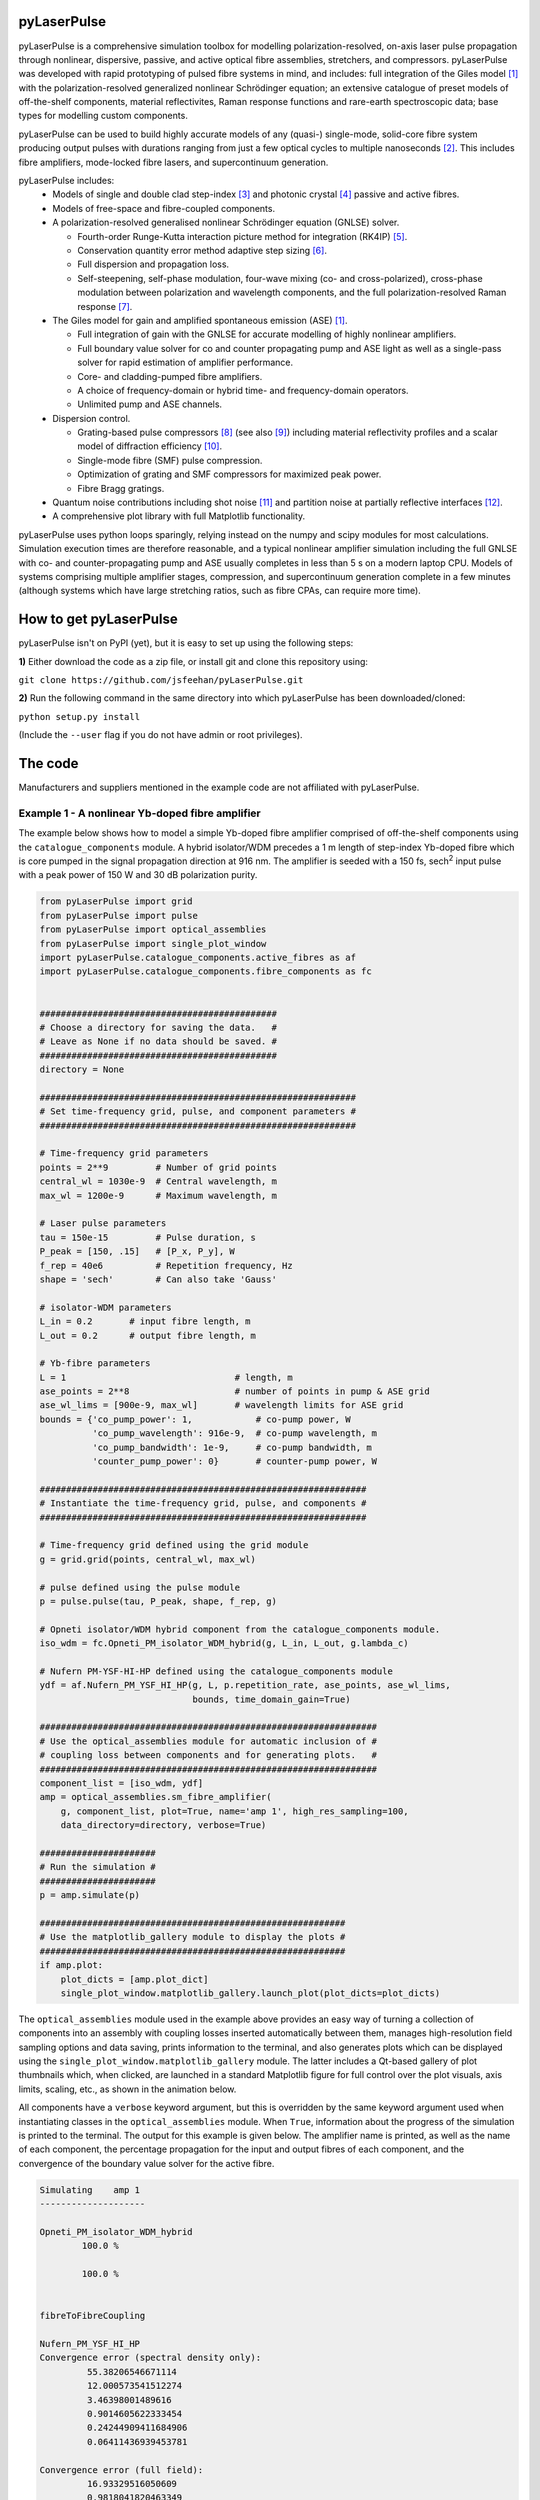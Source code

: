 ============
pyLaserPulse
============


pyLaserPulse is a comprehensive simulation toolbox for modelling polarization-resolved, on-axis laser pulse propagation through nonlinear, dispersive, passive, and active optical fibre assemblies, stretchers, and compressors. pyLaserPulse was developed with rapid prototyping of pulsed fibre systems in mind, and includes: full integration of the Giles model [#first]_ with the polarization-resolved generalized nonlinear Schrödinger equation; an extensive catalogue of preset models of off-the-shelf components, material reflectivites, Raman response functions and rare-earth spectroscopic data; base types for modelling custom components.

pyLaserPulse can be used to build highly accurate models of any (quasi-) single-mode, solid-core fibre system producing output pulses with durations ranging from just a few optical cycles to multiple nanoseconds [#second]_. This includes fibre amplifiers, mode-locked fibre lasers, and supercontinuum generation.

pyLaserPulse includes:
    * Models of single and double clad step-index [#third]_ and photonic crystal [#fourth]_ passive and active fibres.

    * Models of free-space and fibre-coupled components.

    * A polarization-resolved generalised nonlinear Schrödinger equation (GNLSE) solver.

      - Fourth-order Runge-Kutta interaction picture method for integration (RK4IP) [#fifth]_.

      - Conservation quantity error method adaptive step sizing [#sixth]_.

      - Full dispersion and propagation loss.

      - Self-steepening, self-phase modulation, four-wave mixing (co- and cross-polarized), cross-phase modulation between polarization and wavelength components, and the full polarization-resolved Raman response [#seventh]_.

    * The Giles model for gain and amplified spontaneous emission (ASE) [#first]_.

      - Full integration of gain with the GNLSE for accurate modelling of highly nonlinear amplifiers.

      - Full boundary value solver for co and counter propagating pump and ASE light as well as a single-pass solver for rapid estimation of amplifier performance.

      - Core- and cladding-pumped fibre amplifiers.

      - A choice of frequency-domain or hybrid time- and frequency-domain operators.

      - Unlimited pump and ASE channels.

    * Dispersion control.

      - Grating-based pulse compressors [#eigth]_ (see also [#ninth]_) including material reflectivity profiles and a scalar model of diffraction efficiency [#tenth]_.

      - Single-mode fibre (SMF) pulse compression.

      - Optimization of grating and SMF compressors for maximized peak power.

      - Fibre Bragg gratings.

    * Quantum noise contributions including shot noise [#eleventh]_ and partition noise at partially reflective interfaces [#twelfth]_.

    * A comprehensive plot library with full Matplotlib functionality.

pyLaserPulse uses python loops sparingly, relying instead on the numpy and scipy modules for most calculations. Simulation execution times are therefore reasonable, and a typical nonlinear amplifier simulation including the full GNLSE with co- and counter-propagating pump and ASE usually completes in less than 5 s on a modern laptop CPU. Models of systems comprising multiple amplifier stages, compression, and supercontinuum generation complete in a few minutes (although systems which have large stretching ratios, such as fibre CPAs, can require more time).


=======================
How to get pyLaserPulse
=======================
pyLaserPulse isn't on PyPI (yet), but it is easy to set up using the following steps:

**1)** Either download the code as a zip file, or install git and clone this repository using:

``git clone https://github.com/jsfeehan/pyLaserPulse.git``

**2)** Run the following command in the same directory into which pyLaserPulse has been downloaded/cloned:

``python setup.py install``

(Include the ``--user`` flag if you do not have admin or root privileges).


========
The code
========
Manufacturers and suppliers mentioned in the example code are not affiliated with pyLaserPulse.

Example 1 - A nonlinear Yb-doped fibre amplifier
================================================
The example below shows how to model a simple Yb-doped fibre amplifier comprised of off-the-shelf components using the ``catalogue_components`` module. A hybrid isolator/WDM precedes a 1 m length of step-index Yb-doped fibre which is core pumped in the signal propagation direction at 916 nm. The amplifier is seeded with a 150 fs, sech\ :sup:`2`\  input pulse with a peak power of 150 W and 30 dB polarization purity.

.. code-block:: python

        from pyLaserPulse import grid
        from pyLaserPulse import pulse
        from pyLaserPulse import optical_assemblies
        from pyLaserPulse import single_plot_window
        import pyLaserPulse.catalogue_components.active_fibres as af
        import pyLaserPulse.catalogue_components.fibre_components as fc


        #############################################
        # Choose a directory for saving the data.   #
        # Leave as None if no data should be saved. #
        #############################################
        directory = None

        ############################################################
        # Set time-frequency grid, pulse, and component parameters #
        ############################################################

        # Time-frequency grid parameters
        points = 2**9         # Number of grid points
        central_wl = 1030e-9  # Central wavelength, m
        max_wl = 1200e-9      # Maximum wavelength, m

        # Laser pulse parameters
        tau = 150e-15         # Pulse duration, s
        P_peak = [150, .15]   # [P_x, P_y], W
        f_rep = 40e6          # Repetition frequency, Hz
        shape = 'sech'        # Can also take 'Gauss'

        # isolator-WDM parameters
        L_in = 0.2       # input fibre length, m
        L_out = 0.2      # output fibre length, m

        # Yb-fibre parameters
        L = 1                                # length, m
        ase_points = 2**8                    # number of points in pump & ASE grid
        ase_wl_lims = [900e-9, max_wl]       # wavelength limits for ASE grid
        bounds = {'co_pump_power': 1,            # co-pump power, W
                  'co_pump_wavelength': 916e-9,  # co-pump wavelength, m
                  'co_pump_bandwidth': 1e-9,     # co-pump bandwidth, m
                  'counter_pump_power': 0}       # counter-pump power, W

        ##############################################################
        # Instantiate the time-frequency grid, pulse, and components #
        ##############################################################

        # Time-frequency grid defined using the grid module
        g = grid.grid(points, central_wl, max_wl)

        # pulse defined using the pulse module
        p = pulse.pulse(tau, P_peak, shape, f_rep, g)

        # Opneti isolator/WDM hybrid component from the catalogue_components module.
        iso_wdm = fc.Opneti_PM_isolator_WDM_hybrid(g, L_in, L_out, g.lambda_c)

        # Nufern PM-YSF-HI-HP defined using the catalogue_components module
        ydf = af.Nufern_PM_YSF_HI_HP(g, L, p.repetition_rate, ase_points, ase_wl_lims,
                                     bounds, time_domain_gain=True)

        ################################################################
        # Use the optical_assemblies module for automatic inclusion of #
        # coupling loss between components and for generating plots.   #
        ################################################################
        component_list = [iso_wdm, ydf]
        amp = optical_assemblies.sm_fibre_amplifier(
            g, component_list, plot=True, name='amp 1', high_res_sampling=100,
            data_directory=directory, verbose=True)

        ######################
        # Run the simulation #
        ######################
        p = amp.simulate(p)

        ##########################################################
        # Use the matplotlib_gallery module to display the plots #
        ##########################################################
        if amp.plot:
            plot_dicts = [amp.plot_dict]
            single_plot_window.matplotlib_gallery.launch_plot(plot_dicts=plot_dicts)




The ``optical_assemblies`` module used in the example above provides an easy way of turning a collection of components into an assembly with coupling losses inserted automatically between them, manages high-resolution field sampling options and data saving, prints information to the terminal, and also generates plots which can be displayed using the ``single_plot_window.matplotlib_gallery`` module. The latter includes a Qt-based gallery of plot thumbnails which, when clicked, are launched in a standard Matplotlib figure for full control over the plot visuals, axis limits, scaling, etc., as shown in the animation below.

.. image:: docs/videos/simulation_gallery.gif
    :align: center

All components have a ``verbose`` keyword argument, but this is overridden by the same keyword argument used when instantiating classes in the ``optical_assemblies`` module. When ``True``, information about the progress of the simulation is printed to the terminal. The output for this example is given below. The amplifier name is printed, as well as the name of each component, the percentage propagation for the input and output fibres of each component, and the convergence of the boundary value solver for the active fibre.

.. code:: bash

        Simulating    amp 1
        --------------------

        Opneti_PM_isolator_WDM_hybrid
                100.0 %

                100.0 %


        fibreToFibreCoupling

        Nufern_PM_YSF_HI_HP
        Convergence error (spectral density only):
                 55.38206546671114
                 12.000573541512274
                 3.46398001489616
                 0.9014605622333454
                 0.24244909411684906
                 0.06411436939453781

        Convergence error (full field):
                 16.93329516050609
                 0.9818041820463349
                 0.19351727715062822
                 0.07243049202738491



Example 2 - Optical wavebreaking in all-normal-dispersion PCF and grating-based pulse compression
=================================================================================================

The code below models supercontinuum generation in PCF and compression of the spectrally-broadened pulses using a grating-based compressor. 100 fs, 5 kW seed pulses with a central wavelength of 1050 nm first pass through a free-space isolator (modelled using the ``base_components.component`` class) before being coupled into the PCF (modelled using the ``catalogue_components.passive_fibre.NKT_NL_1050_NEG_1`` class). The spectrally broadened and chirped pulses then propagate through the compressor (modelled using the ``base_components.grating_compressor`` class). The ``optimize`` keyword argument is ``True`` when the compressor is instantiated, so the compressor will be optimized for maximum pulse peak power by adjusting the grating angle and separation (diffraction efficiency vs. angle of incidence is incorporated automatically). The ``verbose`` keyword argument of the ``compression`` optical assembly was also ``True``, so the results of this optimization will be printed to the terminal.

.. code:: python

        from pyLaserPulse import grid
        from pyLaserPulse import pulse
        from pyLaserPulse import base_components
        from pyLaserPulse import data
        from pyLaserPulse import optical_assemblies
        from pyLaserPulse import single_plot_window
        import pyLaserPulse.catalogue_components.passive_fibres as pf


        #############################################
        # Choose a directory for saving the data.   #
        # Leave as None if no data should be saved. #
        #############################################
        directory = None

        ############################################################
        # Set time-frequency grid, pulse, and component parameters #
        ############################################################

        # Time-frequency grid parameters
        points = 2**14        # Number of grid points
        central_wl = 1050e-9  # Central wavelength, m
        max_wl = 8000e-9      # Maximum wavelength, m

        # Laser pulse parameters
        tau = 100e-15         # Pulse duration, s
        P_peak = [5000, 25]   # [P_x, P_y], W
        f_rep = 40e6          # Repetition frequency, Hz
        shape = 'Gauss'       # Can also take 'sech'

        # ANDi photonic crystal fibre parameters
        L_beat = 1e-2  # polarization beat length (m)
        L = 1          # length, m

        # grating compressor parameters
        loss = 0.04            # percent loss per grating reflection
        transmission = 700e-9  # transmission bandwidth
        coating = data.paths.materials.reflectivities.gold
        epsilon = 1e-1         # Jones parameter for polarization mixing and phase
        theta = 0              # Jones parameter for angle subtended by x-axis
        crosstalk = 1e-3       # polarization crosstalk
        beamsplitting = 0      # Useful for output couplers, etc.
        l_mm = 600             # grating lines per mm
        sep_initial = 1e-2     # initial guess for grating separation
        angle_initial = 0.31   # initial guess for incidence angle, rad

        ##############################################################
        # Instantiate the time-frequency grid, pulse, and components #
        ##############################################################

        # Time-frequency grid defined using the grid module
        g = grid.grid(points, central_wl, max_wl)

        # pulse defined using the pulse module
        p = pulse.pulse(tau, P_peak, shape, f_rep, g)

        # isolator
        iso = base_components.component(
            0.2, 250e-9, g.lambda_c, epsilon, theta, 0, g, crosstalk, order=5)

        # ANDi photonic crystal fibre - NKT NL-1050-NEG-1 - from catalogue_components
        pcf = pf.NKT_NL_1050_NEG_1(g, L, 1e-6, L_beat)

        # grating compressor defined using the base_components module
        gc = base_components.grating_compressor(
            loss, transmission, coating, g.lambda_c, epsilon, theta, beamsplitting,
            crosstalk, sep_initial, angle_initial, l_mm, g, order=5, optimize=True)

        ################################################################
        # Use the optical_assemblies module for automatic inclusion of #
        # coupling loss between components and for generating plots.   #
        ################################################################

        scg_components = [iso, pcf]
        scg = optical_assemblies.passive_assembly(
            g, scg_components, 'scg', high_res_sampling=100,
            plot=True, data_directory=directory, verbose=True)

        compressor_components = [gc]
        compression = optical_assemblies.passive_assembly(
            g, compressor_components, 'compressor', plot=True,
            data_directory=directory, verbose=True)

        ######################
        # Run the simulation #
        ######################
        p = scg.simulate(p)
        p = compression.simulate(p)

        ##########################################################
        # Use the matplotlib_gallery module to display the plots #
        ##########################################################
        if scg.plot or compression.plot:
            plot_dicts = [scg.plot_dict, compression.plot_dict]
            single_plot_window.matplotlib_gallery.launch_plot(plot_dicts=plot_dicts)

A few plots from this simulation are shown below. The development of the pulse and power spectral density over the length of ANDi PCF are shown in the top row (left and right, respectively), and the strongly-chirped pulse at the ANDi PCF output and the femtosecond pulse after the compressor are shown in the bottom row (left and right, respectively).

.. image:: docs/images/ANDi_SCG_grating_compression.png

This information regarding the compressor optimization and the optimized compressor setup is as follows:

.. code:: bash

	Optimizing the compressor
	-------------------------
	Convergence reached:  True
	Optimization info.:  ['requested number of basinhopping iterations completed successfully']
	Number of optimization iterations:  10

	Pulse compression data
	----------------------
	Grating separation: 4.998 mm
	Incident angle: 24.528 degrees.

	Pulse peak power with respect to peak power of transform limit:
 	        Before compressor: .98 %
	        After compressor: 39.64 %


=============
Documentation
=============
Documentation is still in progress, but a detailed module reference can be found at https://pylaserpulse.readthedocs.io. The docstrings can also be accessed in the usual way (e.g., ``help(pyLaserPulse.grid.grid)``). There are also example scripts which show how to model active and passive fibre systems and give a general overview of how to use pyLaserPulse (see pyLaserPulse/examples).

=============
Contributions
=============
This repository is for the active development of pyLaserPulse. If you would like to contribute a new feature or bugfix, or to report an issue, please submit your contribution to this repository using GitHub's pull request and issue tracking features.

For anything else, please send an email to pylaserpulse@outlook.com.

===================
Citing pyLaserPulse
===================
pyLaserPulse has benefitted from information shared freely and generously by others who have published open-source code and research findings, contributed to discussions, and provided feedback. Because of this, pyLaserPulse has been released under a GPLv3 license in the hope that it will be useful for the ultrafast laser community. This license does not allow for the inclusion of a clause stipulating that this project must be cited, but do please consider adding the following citation if pyLaserPulse has been useful for your work:

Feehan, J. S. (2022). pyLaserPulse (Version 0.0.0) [Computer software]. https://github.com/jsfeehan/pyLaserPulse

By doing so, you will be encouraging others to get involved in this project, which will result in better, more feature-rich (and free!) software.

==========
References
==========

.. [#first] C R Giles and E Desurvire, "Modeling erbium-doped fiber amplifiers", Journal of Lightwave Technology 9(2), pp 271-283 (1991)
.. [#second] Longer pulses can be modelled using pyLaserPulse but if a wide wavelength span is also required then you will need to use a large number of grid points, which will increase the execution time. For nanosecond-pulse to continuous-wave fibre laser and amplifier simulations requiring a broad wavelength grid, there is also the pyFiberAmp_ library (rate equation & boundary value solver with Raman; no GNLSE).
.. _pyFiberAmp: https://github.com/Jomiri/pyfiberamp/
.. [#third] D Gloge, "Weakly guiding fibers", Applied Optics 10(10), pp 2252-2258 (1971)
.. [#fourth] K Saitoh and M Koshiba, "Empirical relations for simple design of photonic crystal fibers", Optics Express 13(1), pp 267-274 (2005)
.. [#fifth] J Hult, "A fourth-order Runge-Kutta in the interaction picture method for simulating supercontinuum generation in optical fibers", Journal of Lightwave Technology 25(12), pp. 3770-3775 (2007) and https://freeopticsproject.org (unfortunately, this project doesn't seem to be active anymore).
.. [#sixth] A M Heidt, "Efficient adaptive step size method for the simulation of supercontinuum generation in optical fibers", Journal of Lightwave Technology 27(18), pp. 3984-3991 (2009) and https://freeopticsproject.org (unfortunately, this project doesn't seem to be active anymore).
.. [#seventh] S Trillo and S Wabnitz, "Parametric and Raman amplification in birefringent fibers", Journal of the Optical Society of America B 9(7), pp. 1061-1082 (1992)
.. [#eigth] R L Fork, C H Brito Cruz, P C Becker, C V Shank, "Compression of optical pulses to six femtoseconds by using cubic phase compensation", Optics Letters 12(7), pp 483-485 (1987)
.. [#ninth] F Kienle, "Advanced high-power optical parametric oscillators synchronously pumped by ultrafast fibre-based sources", PhD Thesis, University of Southampton, 2012 (see page 37)
.. [#tenth] R Casini and P G Nelson, "On the intensity distribution function of blazed reflective diffraction gratings", Journal of the Optical Society of America A 31(10), pp 2179-2184 (2014)
.. [#eleventh] P Drummond and J F Corney, "Quantum noise in optical fibers. I. Stochastic equations", Journal of the Optical Society of America B 18(2), pp 139-152 (2001)
.. [#twelfth] B Huttner and Y Ben-Aryeh, "Influence of a beam splitter on photon statistics", Physical Review A 38(1), pp 204-211 (1988)
